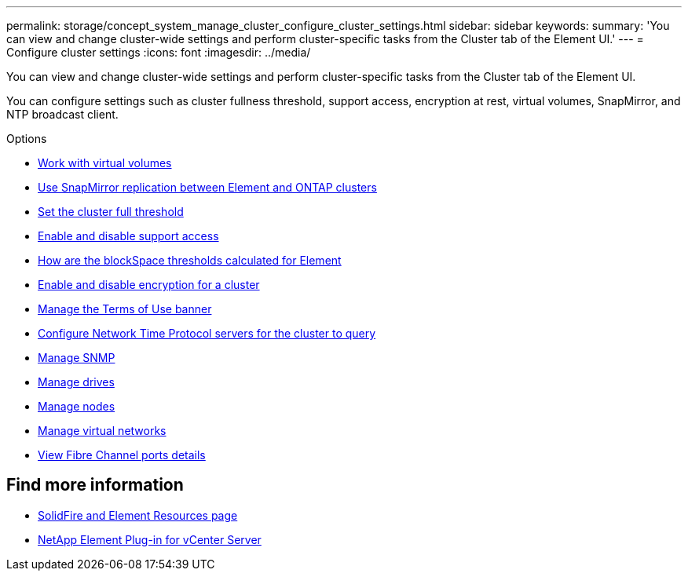 ---
permalink: storage/concept_system_manage_cluster_configure_cluster_settings.html
sidebar: sidebar
keywords:
summary: 'You can view and change cluster-wide settings and perform cluster-specific tasks from the Cluster tab of the Element UI.'
---
= Configure cluster settings
:icons: font
:imagesdir: ../media/

[.lead]
You can view and change cluster-wide settings and perform cluster-specific tasks from the Cluster tab of the Element UI.

You can configure settings such as cluster fullness threshold, support access, encryption at rest, virtual volumes, SnapMirror, and NTP broadcast client.

.Options

* xref:concept_data_manage_vvol_work_virtual_volumes.adoc[Work with virtual volumes]
* xref:task_snapmirror_use_replication_between_element_and_ontap_clusters.adoc[Use SnapMirror replication between Element and ONTAP clusters]
* xref:task_system_manage_cluster_set_the_cluster_full_threshold.adoc[Set the cluster full threshold]
* xref:task_system_manage_cluster_enable_and_disable_support_access.adoc[Enable and disable support access]
* https://kb.netapp.com/Advice_and_Troubleshooting/Flash_Storage/SF_Series/How_are_the_blockSpace_thresholds_calculated_for_Element[How are the blockSpace thresholds calculated for Element]
* xref:task_system_manage_cluster_enable_and_disable_encryption_for_a_cluster.adoc[Enable and disable encryption for a cluster]
* xref:concept_system_manage_cluster_terms_manage_the_terms_of_use_banner.adoc[Manage the Terms of Use banner]
* xref:task_system_manage_cluster_ntp_configure.adoc[Configure Network Time Protocol servers for the cluster to query]
* xref:concept_system_manage_snmp_manage_snmp.adoc[Manage SNMP]
* xref:concept_system_manage_drives_managing_drives.adoc[Manage drives]
* xref:concept_system_manage_nodes_manage_nodes.adoc[Manage nodes]
* xref:concept_system_manage_virtual_manage_virtual_networks.adoc[Manage virtual networks]
* xref:task_system_manage_fc_view_fibre_channel_ports_details.adoc[View Fibre Channel ports details]


== Find more information
* https://www.netapp.com/data-storage/solidfire/documentation[SolidFire and Element Resources page^]
* https://docs.netapp.com/us-en/vcp/index.html[NetApp Element Plug-in for vCenter Server^]
